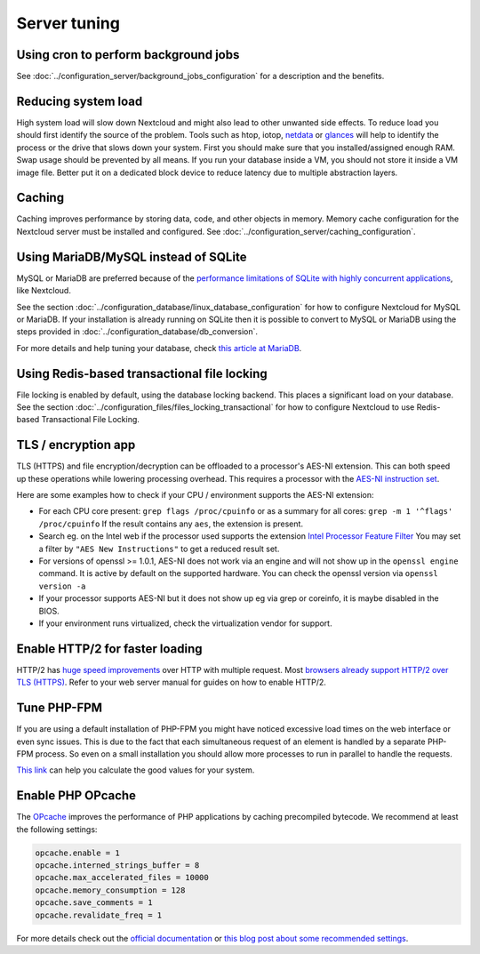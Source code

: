 =============
Server tuning
=============

Using cron to perform background jobs
-------------------------------------

See :doc:`../configuration_server/background_jobs_configuration` for a description and the
benefits.

Reducing system load
--------------------

High system load will slow down Nextcloud and might also lead to other unwanted
side effects. To reduce load you should first identify the source of the problem.
Tools such as htop, iotop, `netdata <https://my-netdata.io>`_ or
`glances <https://nicolargo.github.io/glances/>`_
will help to identify the process or the drive that slows down your system. First
you should make sure that you installed/assigned enough RAM. Swap usage should be
prevented by all means. If you run your database inside a VM, you should not
store it inside a VM image file. Better put it on a dedicated block device to
reduce latency due to multiple abstraction layers.

.. _caching:

Caching
-------

Caching improves performance by storing data, code, and other objects in memory.
Memory cache configuration for the Nextcloud server must be installed and configured.
See :doc:`../configuration_server/caching_configuration`.

Using MariaDB/MySQL instead of SQLite
-------------------------------------

MySQL or MariaDB are preferred because of the `performance limitations of
SQLite with highly concurrent applications
<https://www.sqlite.org/whentouse.html>`_, like Nextcloud.

See the section :doc:`../configuration_database/linux_database_configuration` for how to
configure Nextcloud for MySQL or MariaDB. If your installation is already running on
SQLite then it is possible to convert to MySQL or MariaDB using the steps provided
in :doc:`../configuration_database/db_conversion`.

For more details and help tuning your database, check `this article at MariaDB <https://mariadb.com/kb/en/optimization-and-tuning/>`_.

Using Redis-based transactional file locking
--------------------------------------------

File locking is enabled by default, using the database locking backend. This
places a significant load on your database. See the section
:doc:`../configuration_files/files_locking_transactional` for how to
configure Nextcloud to use Redis-based Transactional File Locking.

TLS / encryption app
--------------------

TLS (HTTPS) and file encryption/decryption can be offloaded to a processor's
AES-NI extension. This can both speed up these operations while lowering
processing overhead. This requires a processor with the `AES-NI instruction set
<https://wikipedia.org/wiki/AES_instruction_set>`_.

Here are some examples how to check if your CPU / environment supports the
AES-NI extension:

* For each CPU core present: ``grep flags /proc/cpuinfo`` or as a summary for
  all cores: ``grep -m 1 '^flags' /proc/cpuinfo`` If the result contains any
  ``aes``, the extension is present.

* Search eg. on the Intel web if the processor used supports the extension
  `Intel Processor Feature Filter
  <https://ark.intel.com/MySearch.aspx?AESTech=true>`_ You may set a filter by
  ``"AES New Instructions"`` to get a reduced result set.

* For versions of openssl >= 1.0.1, AES-NI does not work via an engine and
  will not show up in the ``openssl engine`` command. It is active by default
  on the supported hardware. You can check the openssl version via ``openssl
  version -a``

* If your processor supports AES-NI but it does not show up eg via grep or
  coreinfo, it is maybe disabled in the BIOS.

* If your environment runs virtualized, check the virtualization vendor for
  support.

Enable HTTP/2 for faster loading
-------------------------------

HTTP/2 has `huge speed improvements <https://www.troyhunt.com/i-wanna-go-fast-https-massive-speed-advantage/>`_ over HTTP with multiple request. Most `browsers already support HTTP/2 over TLS (HTTPS) <https://caniuse.com/#feat=http2>`_. Refer to your web server manual for guides on how to enable HTTP/2.

Tune PHP-FPM
------------

If you are using a default installation of PHP-FPM you might have noticed
excessive load times on the web interface or even sync issues. This is due
to the fact that each simultaneous request of an element is handled by a
separate PHP-FPM process. So even on a small installation you should allow
more processes to run in parallel to handle the requests.

`This link <https://spot13.com/pmcalculator/>`_ can help you calculate the good values for your system.

Enable PHP OPcache
------------------

The `OPcache <https://php.net/manual/en/intro.opcache.php>`_ improves the performance of PHP applications by caching precompiled bytecode. We recommend at least the following settings:

.. code:: ini

  opcache.enable = 1
  opcache.interned_strings_buffer = 8
  opcache.max_accelerated_files = 10000
  opcache.memory_consumption = 128
  opcache.save_comments = 1
  opcache.revalidate_freq = 1

For more details check out the `official documentation <https://php.net/manual/en/opcache.configuration.php>`_ or `this blog post about some recommended settings <https://www.scalingphpbook.com/blog/2014/02/14/best-zend-opcache-settings.html>`_.
